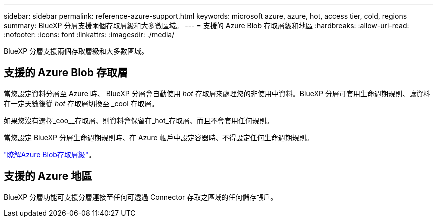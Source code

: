 ---
sidebar: sidebar 
permalink: reference-azure-support.html 
keywords: microsoft azure, azure, hot, access tier, cold, regions 
summary: BlueXP 分層支援兩個存取層級和大多數區域。 
---
= 支援的 Azure Blob 存取層級和地區
:hardbreaks:
:allow-uri-read: 
:nofooter: 
:icons: font
:linkattrs: 
:imagesdir: ./media/


[role="lead"]
BlueXP 分層支援兩個存取層級和大多數區域。



== 支援的 Azure Blob 存取層

當您設定資料分層至 Azure 時、 BlueXP 分層會自動使用 _hot_ 存取層來處理您的非使用中資料。BlueXP 分層可套用生命週期規則、讓資料在一定天數後從 _hot_ 存取層切換至 _cool 存取層。

如果您沒有選擇_coo__存取層、則資料會保留在_hot_存取層、而且不會套用任何規則。

當您設定 BlueXP 分層生命週期規則時、在 Azure 帳戶中設定容器時、不得設定任何生命週期規則。

https://docs.microsoft.com/en-us/azure/storage/blobs/access-tiers-overview["瞭解Azure Blob存取層級"^]。



== 支援的 Azure 地區

BlueXP 分層功能可支援分層連接至任何可透過 Connector 存取之區域的任何儲存帳戶。
